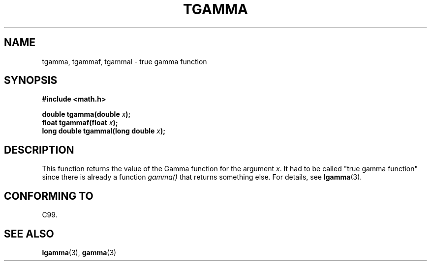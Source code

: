 .\" Copyright 2002 Walter Harms (walter.harms@informatik.uni-oldenburg.de)
.\" Distributed under GPL
.\" Based on glibc infopages
.TH TGAMMA 3 2002-08-10 "GNU" "libc math functions"
.SH NAME
tgamma, tgammaf, tgammal \- true gamma function
.SH SYNOPSIS
.B #include <math.h>
.sp
.BI "double tgamma(double " x );
.br
.BI "float tgammaf(float " x );
.br
.BI "long double tgammal(long double " x );
.sp
.SH DESCRIPTION
This function returns the value of the Gamma function for the
argument \fIx\fP. It had to be called "true gamma function"
since there is already a function
.I gamma()
that returns something else.
For details, see
.BR lgamma (3).
.SH "CONFORMING TO"
C99.
.SH "SEE ALSO"
.BR lgamma (3),
.BR gamma (3)
